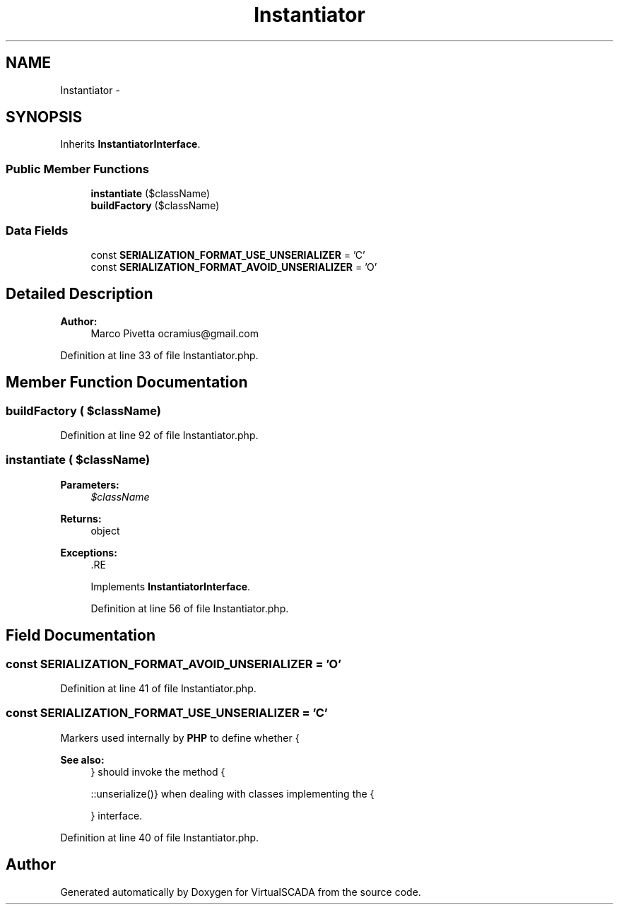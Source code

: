 .TH "Instantiator" 3 "Tue Apr 14 2015" "Version 1.0" "VirtualSCADA" \" -*- nroff -*-
.ad l
.nh
.SH NAME
Instantiator \- 
.SH SYNOPSIS
.br
.PP
.PP
Inherits \fBInstantiatorInterface\fP\&.
.SS "Public Member Functions"

.in +1c
.ti -1c
.RI "\fBinstantiate\fP ($className)"
.br
.ti -1c
.RI "\fBbuildFactory\fP ($className)"
.br
.in -1c
.SS "Data Fields"

.in +1c
.ti -1c
.RI "const \fBSERIALIZATION_FORMAT_USE_UNSERIALIZER\fP = 'C'"
.br
.ti -1c
.RI "const \fBSERIALIZATION_FORMAT_AVOID_UNSERIALIZER\fP = 'O'"
.br
.in -1c
.SH "Detailed Description"
.PP 

.PP
\fBAuthor:\fP
.RS 4
Marco Pivetta ocramius@gmail.com 
.RE
.PP

.PP
Definition at line 33 of file Instantiator\&.php\&.
.SH "Member Function Documentation"
.PP 
.SS "buildFactory ( $className)"

.PP
Definition at line 92 of file Instantiator\&.php\&.
.SS "instantiate ( $className)"

.PP
\fBParameters:\fP
.RS 4
\fI$className\fP 
.RE
.PP
\fBReturns:\fP
.RS 4
object
.RE
.PP
\fBExceptions:\fP
.RS 4
\fI\fP .RE
.PP
 
.PP
Implements \fBInstantiatorInterface\fP\&.
.PP
Definition at line 56 of file Instantiator\&.php\&.
.SH "Field Documentation"
.PP 
.SS "const SERIALIZATION_FORMAT_AVOID_UNSERIALIZER = 'O'"

.PP
Definition at line 41 of file Instantiator\&.php\&.
.SS "const SERIALIZATION_FORMAT_USE_UNSERIALIZER = 'C'"
Markers used internally by \fBPHP\fP to define whether {
.PP
\fBSee also:\fP
.RS 4
} should invoke the method {
.PP
::unserialize()} when dealing with classes implementing the {
.PP
} interface\&. 
.RE
.PP

.PP
Definition at line 40 of file Instantiator\&.php\&.

.SH "Author"
.PP 
Generated automatically by Doxygen for VirtualSCADA from the source code\&.

